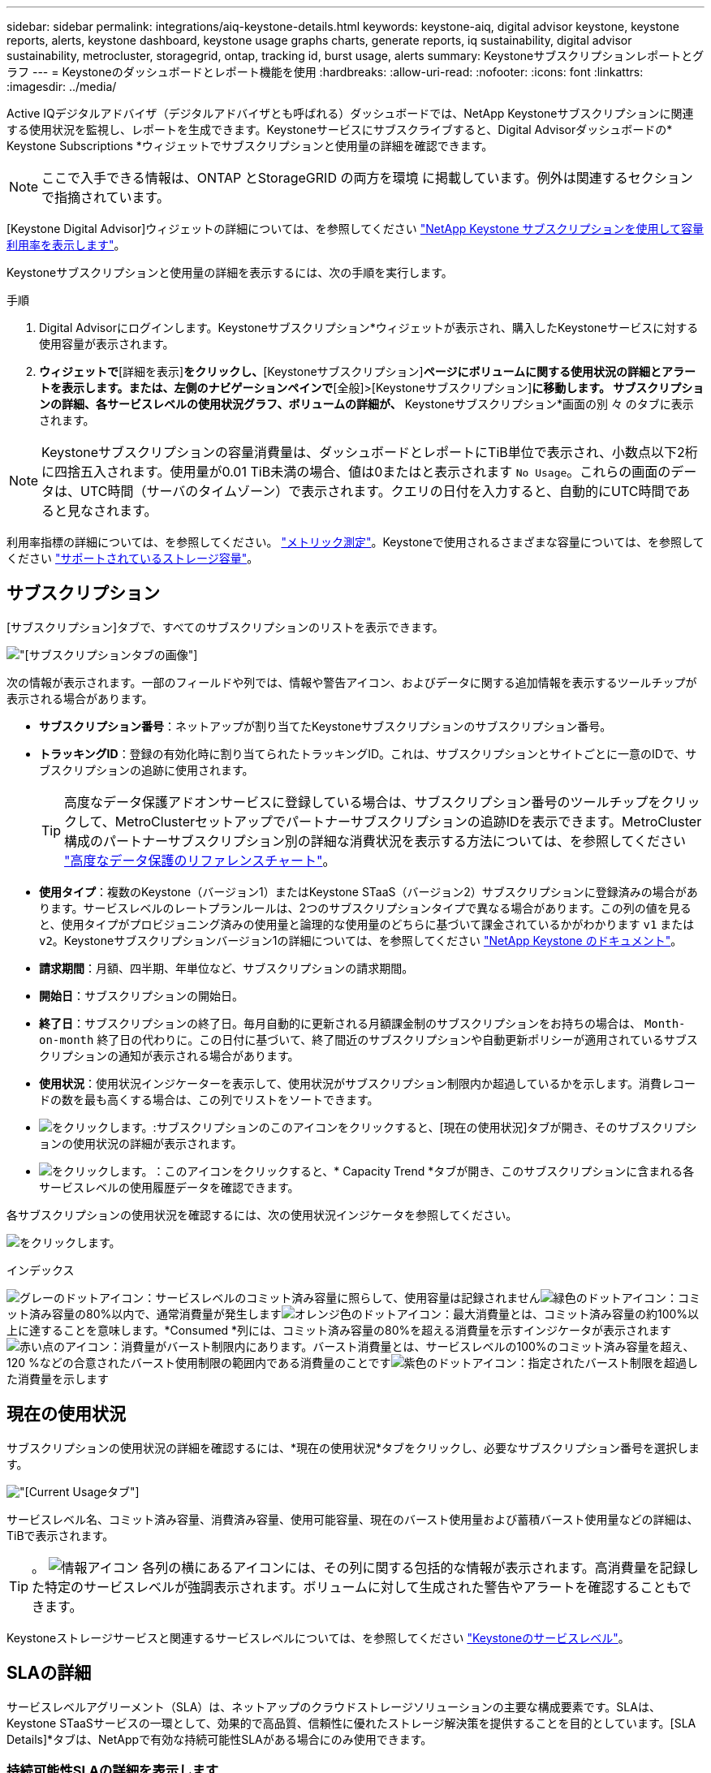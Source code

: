 ---
sidebar: sidebar 
permalink: integrations/aiq-keystone-details.html 
keywords: keystone-aiq, digital advisor keystone, keystone reports, alerts, keystone dashboard, keystone usage graphs charts, generate reports, iq sustainability, digital advisor sustainability, metrocluster, storagegrid, ontap, tracking id, burst usage, alerts 
summary: Keystoneサブスクリプションレポートとグラフ 
---
= Keystoneのダッシュボードとレポート機能を使用
:hardbreaks:
:allow-uri-read: 
:nofooter: 
:icons: font
:linkattrs: 
:imagesdir: ../media/


[role="lead"]
Active IQデジタルアドバイザ（デジタルアドバイザとも呼ばれる）ダッシュボードでは、NetApp Keystoneサブスクリプションに関連する使用状況を監視し、レポートを生成できます。Keystoneサービスにサブスクライブすると、Digital Advisorダッシュボードの* Keystone Subscriptions *ウィジェットでサブスクリプションと使用量の詳細を確認できます。


NOTE: ここで入手できる情報は、ONTAP とStorageGRID の両方を環境 に掲載しています。例外は関連するセクションで指摘されています。

[Keystone Digital Advisor]ウィジェットの詳細については、を参照してください https://docs.netapp.com/us-en/active-iq/view_keystone_capacity_utilization.html["NetApp Keystone サブスクリプションを使用して容量利用率を表示します"^]。

Keystoneサブスクリプションと使用量の詳細を表示するには、次の手順を実行します。

.手順
. Digital Advisorにログインします。Keystoneサブスクリプション*ウィジェットが表示され、購入したKeystoneサービスに対する使用容量が表示されます。
. [Keystoneサブスクリプション]*ウィジェットで*[詳細を表示]*をクリックし、*[Keystoneサブスクリプション]*ページにボリュームに関する使用状況の詳細とアラートを表示します。または、左側のナビゲーションペインで*[全般]>[Keystoneサブスクリプション]*に移動します。
サブスクリプションの詳細、各サービスレベルの使用状況グラフ、ボリュームの詳細が、* Keystoneサブスクリプション*画面の別 々 のタブに表示されます。



NOTE: Keystoneサブスクリプションの容量消費量は、ダッシュボードとレポートにTiB単位で表示され、小数点以下2桁に四捨五入されます。使用量が0.01 TiB未満の場合、値は0またはと表示されます `No Usage`。これらの画面のデータは、UTC時間（サーバのタイムゾーン）で表示されます。クエリの日付を入力すると、自動的にUTC時間であると見なされます。

利用率指標の詳細については、を参照してください。 link:../concepts/metrics.html#metrics-measurement["メトリック測定"]。Keystoneで使用されるさまざまな容量については、を参照してください link:../concepts/supported-storage-capacity.html["サポートされているストレージ容量"]。



== サブスクリプション

[サブスクリプション]タブで、すべてのサブスクリプションのリストを表示できます。

image:all-subs.png["[サブスクリプション]タブの画像"]

次の情報が表示されます。一部のフィールドや列では、情報や警告アイコン、およびデータに関する追加情報を表示するツールチップが表示される場合があります。

* *サブスクリプション番号*：ネットアップが割り当てたKeystoneサブスクリプションのサブスクリプション番号。
* *トラッキングID*：登録の有効化時に割り当てられたトラッキングID。これは、サブスクリプションとサイトごとに一意のIDで、サブスクリプションの追跡に使用されます。
+

TIP: 高度なデータ保護アドオンサービスに登録している場合は、サブスクリプション番号のツールチップをクリックして、MetroClusterセットアップでパートナーサブスクリプションの追跡IDを表示できます。MetroCluster構成のパートナーサブスクリプション別の詳細な消費状況を表示する方法については、を参照してください link:../integrations/aiq-keystone-details.html#reference-charts-for-advanced-data-protection["高度なデータ保護のリファレンスチャート"]。

* *使用タイプ*：複数のKeystone（バージョン1）またはKeystone STaaS（バージョン2）サブスクリプションに登録済みの場合があります。サービスレベルのレートプランルールは、2つのサブスクリプションタイプで異なる場合があります。この列の値を見ると、使用タイプがプロビジョニング済みの使用量と論理的な使用量のどちらに基づいて課金されているかがわかります `v1` または `v2`。Keystoneサブスクリプションバージョン1の詳細については、を参照してください https://docs.netapp.com/us-en/keystone/index.html["NetApp Keystone のドキュメント"^]。
* *請求期間*：月額、四半期、年単位など、サブスクリプションの請求期間。
* *開始日*：サブスクリプションの開始日。
* *終了日*：サブスクリプションの終了日。毎月自動的に更新される月額課金制のサブスクリプションをお持ちの場合は、 `Month-on-month` 終了日の代わりに。この日付に基づいて、終了間近のサブスクリプションや自動更新ポリシーが適用されているサブスクリプションの通知が表示される場合があります。
* *使用状況*：使用状況インジケーターを表示して、使用状況がサブスクリプション制限内か超過しているかを示します。消費レコードの数を最も高くする場合は、この列でリストをソートできます。
* image:subs-dtls-icon.png["をクリックします。"]:サブスクリプションのこのアイコンをクリックすると、[現在の使用状況]タブが開き、そのサブスクリプションの使用状況の詳細が表示されます。
* image:aiq-ks-time-icon.png["をクリックします。"]：このアイコンをクリックすると、* Capacity Trend *タブが開き、このサブスクリプションに含まれる各サービスレベルの使用履歴データを確認できます。


各サブスクリプションの使用状況を確認するには、次の使用状況インジケータを参照してください。

image:usage-indicator.png["をクリックします。"]

.インデックス
image:icon-grey.png["グレーのドットアイコン"]：サービスレベルのコミット済み容量に照らして、使用容量は記録されませんimage:icon-green.png["緑色のドットアイコン"]：コミット済み容量の80%以内で、通常消費量が発生しますimage:icon-amber.png["オレンジ色のドットアイコン"]：最大消費量とは、コミット済み容量の約100%以上に達することを意味します。*Consumed *列には、コミット済み容量の80%を超える消費量を示すインジケータが表示されますimage:icon-red.png["赤い点のアイコン"]：消費量がバースト制限内にあります。バースト消費量とは、サービスレベルの100%のコミット済み容量を超え、120 %などの合意されたバースト使用制限の範囲内である消費量のことですimage:icon-purple.png["紫色のドットアイコン"]：指定されたバースト制限を超過した消費量を示します



== 現在の使用状況

サブスクリプションの使用状況の詳細を確認するには、*現在の使用状況*タブをクリックし、必要なサブスクリプション番号を選択します。

image:aiq-ks-dtls.png["[Current Usage]タブ"]

サービスレベル名、コミット済み容量、消費済み容量、使用可能容量、現在のバースト使用量および蓄積バースト使用量などの詳細は、TiBで表示されます。


TIP: 。 image:icon-info.png["情報アイコン"] 各列の横にあるアイコンには、その列に関する包括的な情報が表示されます。高消費量を記録した特定のサービスレベルが強調表示されます。ボリュームに対して生成された警告やアラートを確認することもできます。

Keystoneストレージサービスと関連するサービスレベルについては、を参照してください link:../concepts/service-levels.html["Keystoneのサービスレベル"]。



== SLAの詳細

サービスレベルアグリーメント（SLA）は、ネットアップのクラウドストレージソリューションの主要な構成要素です。SLAは、Keystone STaaSサービスの一環として、効果的で高品質、信頼性に優れたストレージ解決策を提供することを目的としています。[SLA Details]*タブは、NetAppで有効な持続可能性SLAがある場合にのみ使用できます。



=== 持続可能性SLAの詳細を表示します

.詳細はこちら。
[%collapsible]
====
* Sustainability SLA *タブは、NetAppと有効なSustainability Service Level Agreement（SLA;持続可能性サービスレベル契約）がある場合にのみ使用できます。Keystone STaaSの持続可能性の詳細については、 link:../concepts/sla-sustainability.html["Keystoneの持続可能性SLA"]。

* Sustainability SLA *タブには、サステナビリティSLAの詳細が表示されます。

.手順
. [SLA Details]>[Sustainability SLA]*をクリックします。
. 詳細を表示するサブスクリプションを選択します。持続可能性SLAの条件を満たすサブスクリプションのみを表示できます。条件の詳細については、を参照してください link:../concepts/sla-sustainability.html#eligibility-criteria-for-sustainability-sla["持続可能性SLAの適格基準"]。
. 詳細を表示する年と月を選択します。デフォルトでは、現在の月のデータが表示されます。サブスクリプションがアクティブになっている年と月を選択できます。
. [ * 詳細の表示 * ] をクリックします。


選択した月の持続可能性指標の日単位の内訳を表示できます。

image:sla-sustainability.png["持続可能性の詳細を示す[SLAの詳細]タブ"]

次の詳細が表示されます。一部のフィールドや列では、データに関する追加情報を提供する情報アイコンやツールチップが表示される場合があります。

* * Average Sustainability *：このサブスクリプションの最後の請求期間における平均消費電力（ワット/TiB）。
* *日付*:収集されたSLAデータの日付。
* *平均ワット数*：クラスタがその日に消費した電力の平均ワット数。
* *実効容量（TiB *）：サービスレベルのコミット済み容量と割り当て済みバースト容量の合計。
* *実際のワット数（TiB *）：実際のワット数/TiBは、クラスタによるその日のTiBあたりの実際の電力消費量です。この値を* SLA Watts/TiB *の値と比較して、オーバーシュートを分析できます。
* * SLA Watts/TiB *：SLAで定義されたサービスレベルのワット/ TiB値。
* *平均気温（^o^C）*：その日の平均周囲温度。
* *ストレージ容量削減比率*：Keystoneストレージ環境におけるストレージ容量削減比率。Storage Efficiency設定を有効にしたあとにシステムで使用されている合計論理スペースの、データの格納に使用されている合計物理スペースに対する比率です。ストレージ容量削減比率の詳細については、を参照してください https://docs.netapp.com/us-en/active-iq/concept_overview_storage_efficiency.html["ストレージ効率を把握"^]。


SLAに違反した場合、 image:warning.png["警告のアイコン"] 列の横にある警告アイコンは、違反の性質を示します。次の警告が表示されます。

* 周囲温度：温度が25^o^C-27^o^Cの範囲外の場合
* SLA Watts/TiB：サービスレベルのSLA指標が満たされていない場合。詳細については、を参照してください link:../concepts/sla-sustainability.html#sustainability-service-level["Sustainabilityサービスレベル"]。
* ストレージ容量削減比率：ストレージ容量削減比率が2：1未満の場合。


====


== 容量のトレンド

[容量のトレンド]*タブには、特定の期間のKeystoneサブスクリプションの履歴データが表示されます。縦のグラフには、選択した期間の使用状況の詳細と、レポートを比較して生成するための適切なインジケータが表示されます。

.手順
. [Capacity Trend]*タブをクリックします。
. 詳細を表示するサブスクリプションを選択します。デフォルトでは、アカウント名の最初のサブスクリプションが選択されています。
. 履歴データを表示して容量の使用状況のトレンドを分析する場合は、*[容量のトレンド]*を選択します。請求書が生成されたバースト使用量の履歴データを表示する場合は、* Invoiced Accrued Burst *を選択します。このデータを使用して、請求書に従って請求された使用量を分析できます。




=== 容量のトレンドを表示

.詳細はこちら。
[%collapsible]
====
[Capacity Trend]*オプションを選択した場合は、次の手順を実行します。

.手順
. [開始日*（From Date）]および[終了日*（* To Date）]フィールドのカレンダーアイコンから時間範囲を選択します。クエリの日付範囲を選択します。日付範囲には、月の初め、サブスクリプションの開始日から現在の日付、またはサブスクリプションの終了日を指定できます。将来の日付は選択できません。
+

TIP: 最適なパフォーマンスとユーザーエクスペリエンスを実現するには、クエリの日付範囲を3カ月に制限します。

. [ * 詳細の表示 * ] をクリックします。選択した期間に基づいて、各サービスレベルのサブスクリプションの消費履歴データが表示されます。


棒グラフには、その日付範囲について、サービスレベル名とそのサービスレベルに対する消費容量が表示されます。収集の日時がグラフの下部に表示されます。クエリの日付範囲に基づいて、使用状況グラフは30のデータ収集ポイントの範囲で表示されます。グラフにカーソルを合わせると、そのデータ収集ポイントでのコミット済み容量、消費容量、バースト、バースト制限データを基準にした使用量の内訳が表示されます。

image:aiq-ks-subtime-2.png["詳細が表示された[Capacity Trend]タブ"]

棒グラフの以下の色は、サービスレベルで定義された消費容量を示します。グラフ全体で月単位のデータが縦線で区切られています。

* 緑：80%以内。
* オレンジ：80%～100%。
* 赤：バースト時の使用状況（合意済みのバースト制限に対するコミット済み容量の100%）
* 紫：バースト制限の上、または `Above Limit`。



NOTE: 空のグラフは、そのデータ収集ポイントで使用可能なデータが環境になかったことを示します。

切り替えボタン*[Show Current Usage]*をクリックすると、現在の課金期間の消費量、バースト使用量、発生バーストデータを確認できます。これらの詳細は、クエリの日付範囲に基づいていません。

* *現在の消費容量*：サービスレベルに定義されている消費容量（TiB）を示します。このフィールドは特定の色を使用します。
+
** 色なし：バーストまたはそれ以上のバースト使用量。
** グレー：使用できません。
** 緑：コミット済み容量の80%以内
** オレンジ：バースト容量にコミットされたの80%。


* * Current Burst *：定義されたバースト制限内またはそれ以上の消費容量を示すインジケータ。サブスクリプションのバースト制限内（コミット済み容量を20%超過した場合など）の使用量は、バースト制限内に収まる。それ以上の使用量は、バースト制限を超えた使用量とみなされます。このフィールドには特定の色が表示されます。
+
** 色なし：バースト使用量はありません。
** 赤：バースト使用量。
** 紫：バースト制限を超えています。


* * Accrued Burst *：現在の請求期間の月単位で計算された、発生したバーストの使用量または消費容量を示すインジケータ。蓄積されたバースト使用量は、サービスレベルのコミット済み容量と消費済み容量に基づいて計算されます。 `(consumed - committed)/365.25/12`。


====


=== 請求済みバースト容量の表示

.詳細はこちら。
[%collapsible]
====
[Invoiced Accrued Burst]オプションを選択した場合、デフォルトでは、過去12カ月間の月単位のバースト使用量データが表示されます。過去30カ月までの日付範囲で照会できます。請求されたデータの棒グラフが表示され、使用量がまだ請求されていない場合は、その月の_Pending_が表示されます。


TIP: 課金される累積バースト使用量は、サービスレベルのコミット済み容量と消費容量に基づいて、課金期間ごとに計算されます。

image:accr-burst.png["[Accrued burst usage]グラフ"]

この機能は、プレビューのみのモードで使用できます。この機能の詳細については、KSMにお問い合わせください。

====


=== 高度なデータ保護のリファレンスチャート

.詳細はこちら。
[%collapsible]
====
高度なデータ保護アドオンサービスにサブスクライブしている場合は、*[容量のトレンド]*タブでMetroClusterパートナーサイトの消費データの内訳を確認できます。

高度なデータ保護アドオンサービスの詳細については、を参照してください link:../concepts/adp.html["高度なデータ保護"]。

ONTAPストレージ環境内のクラスタがMetroClusterセットアップで構成されている場合は、Keystoneサブスクリプションの消費データが同じ履歴データチャートに分割されて、基本のサービスレベルのプライマリサイトとミラーサイトでの消費量が表示されます。


NOTE: 消費棒グラフは、基本サービスレベルについてのみ分割されます。高度なデータ保護アドオンサービス（_Advanced Data-Protect_Serviceレベル）の場合、この境界は表示されません。

.高度なデータ保護サービスレベル
_Advanced Data - Protect _サービスレベルの場合、総消費量がパートナーサイト間で分割され、各パートナーサイトでの使用量が別のサブスクリプション（プライマリサイト用とミラーサイト用）に反映されて課金されます。そのため、* Capacity Trend *タブでプライマリサイトのサブスクリプション番号を選択すると、高度なデータ保護アドオンサービスの消費グラフにプライマリサイトのみの個別の消費の詳細が表示されます。MetroCluster構成の各パートナーサイトはソースとミラーの両方として機能するため、各サイトでの合計消費量には、そのサイトに作成されたソースボリュームとミラーボリュームが含まれます。


TIP: [現在の使用状況]タブのサブスクリプションの追跡IDの横にあるツールチップは、MetroClusterセットアップでパートナーサブスクリプションを識別するのに役立ちます。

.基本サービスレベル
基本のサービスレベルの場合、各ボリュームはプライマリサイトとミラーサイトでプロビジョニング済みとして課金されるため、プライマリサイトとミラーサイトでの使用量に応じて同じ棒グラフが分割されます。

.プライマリサブスクリプションで表示される内容
次の図は、_Extreme_service level（基本サービスレベル）とプライマリサブスクリプション番号のグラフを示しています。同じ履歴データチャートには、プライマリサイトで使用されているのと同じカラーコードの明るい色合いでミラーサイトの使用状況も示されます。マウスにカーソルを合わせると、プライマリサイトとミラーサイトの消費量の内訳（TiB）がそれぞれ1.02TiBと1.05TiBで表示されます。

image:mcc-chart.png["MCCプライマリ"]

Advanced Data - Protect_serviceレベルの場合、グラフは次のように表示されます。

image:adp-src.png["MCCプライマリベース"]

.セカンダリ（ミラーサイト）サブスクリプションで表示される情報
セカンダリサブスクリプションを確認すると、パートナーサイトと同じデータ収集ポイントの_Extreme_service level（基本のサービスレベル）の棒グラフが反転し、プライマリサイトとミラーサイトでの消費量の内訳がそれぞれ1.05TiBと1.02TiBであることがわかります。

image:mcc-chart-mirror.png["MCCミラー"]

_Advanced Data - Protect_serviceレベルの場合、パートナーサイトと同じ収集ポイントのグラフは次のように表示されます。

image:adp-mir.png["MCCミラーベース"]

MetroCluster によるデータの保護方法については、を参照してください https://docs.netapp.com/us-en/ontap-metrocluster/manage/concept_understanding_mcc_data_protection_and_disaster_recovery.html["MetroCluster のデータ保護とディザスタリカバリについて理解する"^]。

====


== ボリュームとオブジェクト

[ボリュームとオブジェクト]*タブでは、ONTAPでボリュームの使用状況やその他の詳細を確認できます。StorageGRID の場合、オブジェクトストレージ環境でのノードとその個 々 の使用状況が表示されます。


NOTE: このタブの名前は、サイトでの導入の種類によって異なります。ボリュームとオブジェクトストレージの両方がある場合は、*[ボリュームとオブジェクト]*タブが表示されます。ストレージ環境にONTAPボリュームしかない場合は、名前が* Volumes *に変わります。StorageGRIDオブジェクトストレージの場合は、*[オブジェクト]*タブが表示されます。



=== ONTAPボリュームの詳細の表示

.詳細はこちら。
[%collapsible]
====
ONTAPの場合、*[ボリューム]*タブには、Keystoneサブスクリプションで管理されるストレージ環境内のボリュームの、使用容量、ボリュームタイプ、クラスタ、アグリゲート、サービスレベルなどの情報が表示されます。

.手順
. [* Volumes （ボリューム） ] タブをクリックします
. サブスクリプション番号を選択します。デフォルトでは、使用可能な最初のサブスクリプション番号が選択されています。
+
ボリュームの詳細が表示されます。列見出しの横にある情報アイコンにマウスを合わせると、列をスクロールして詳細を確認できます。列でソートしたり、リストをフィルタして特定の情報を表示したりできます。

+

NOTE: 高度なデータ保護アドオンサービスの場合は、ボリュームがMetroCluster構成のプライマリボリュームかミラーボリュームかを示す列が表示されます。個 々 のノードシリアル番号をコピーするには、*ノードシリアルのコピー*ボタンをクリックします。



image:aiq-ks-sysdtls.png["[ボリュームとオブジェクト]タブ"]

====


=== StorageGRIDのノードと使用状況を表示

.詳細はこちら。
[%collapsible]
====
StorageGRIDの場合、オブジェクトストレージに対するノードの物理的な使用量が表示されます。

.手順
. [オブジェクト]タブをクリックします。
. サブスクリプション番号を選択します。デフォルトでは、使用可能な最初のサブスクリプション番号が選択されています。サブスクリプション番号を選択すると、オブジェクトストレージの詳細のリンクが有効になります。
+
image:sg-link.png["StorageGRIDダイアログボックス"]

. リンクをクリックすると、各ノードのノード名と物理的な使用状況の詳細が表示されます。
+
image:sg-link-2.png["StorageGRIDダイアログボックス"]



====


== パフォーマンス

*[パフォーマンス]*タブでは、Keystoneサブスクリプションで管理されているONTAPボリュームのパフォーマンス指標を表示できます。


TIP: このタブはオプションで使用できます。このタブの表示については、サポートにお問い合わせください。

.手順
. [パフォーマンス]*タブをクリックします。
. サブスクリプション番号を選択します。デフォルトでは、最初のサブスクリプション番号が選択されています。
. リストから必要なボリューム名を選択します。
+
または、 image:aiq-ks-time-icon.png["グラフアイコン"] アイコンをクリックONTAPして、[ボリューム]*タブに移動します。

. クエリの日付範囲を選択します。日付範囲には、月の初め、サブスクリプションの開始日から現在の日付、またはサブスクリプションの終了日を指定できます。将来の日付は選択できません。


取得される詳細は、各サービスレベルのサービスレベル目標に基づいて決まります。たとえば、ピークIOPS、最大スループット、ターゲットレイテンシなどの指標は、サービスレベルの個 々 の設定によって決まります。設定の詳細については、を参照してください。 link:../concepts/service-levels.html["Keystoneのサービスレベル"]。


NOTE: [SLO Reference Line]*チェックボックスを選択すると、IOPS、スループット、レイテンシのグラフがサービスレベルのサービスレベル目標に基づいて表示されます。それ以外の場合は、実際の数値で表示されます。

水平グラフには、5分間隔の平均パフォーマンスデータがクエリの日付範囲に従って表示されます。グラフをスクロールして特定のデータポイントにカーソルを合わせると、収集したデータにさらにドリルダウンできます。

以降のセクションでは、サブスクリプション番号、ボリューム名、選択した日付範囲の組み合わせに基づいてパフォーマンス指標を表示および比較できます。詳細は、ボリュームに割り当てられているサービスレベルに応じて表示されます。クラスタ名とボリュームタイプ（ボリュームに割り当てられている読み取り権限と書き込み権限）を確認できます。ボリュームに関連する警告メッセージも表示されます。



=== IOPS/TiB

このセクションには、クエリの日付範囲に基づいて、ボリューム内のワークロードの入出力グラフが表示されます。サービスレベルの最大IOPSと現在のIOPS（クエリの日付範囲ではなく過去5分間）が、その期間の最小IOPS、最大IOPS、平均IOPS（IOPS/TiB）とともに表示されます。

image:perf-iops.png["グラフの[IOPS]セクション"]



=== スループット（MBps / TiB）

このセクションには、クエリの日付範囲に基づいて、ボリューム内のワークロードのスループットグラフが表示されます。サービスレベルの最大スループット（SLO Max）と現在のスループット（クエリの日付範囲ではなく過去5分間）が、その時間範囲の最小スループット、最大スループット、平均スループット（MBPS/TiB）とともに表示されます。

image:perf-thr.png["スループットグラフ"]



=== レイテンシ（ミリ秒）

このセクションには、クエリの日付範囲に基づいて、ボリューム内のワークロードのレイテンシグラフが表示されます。サービスレベル（SLOターゲット）の最大レイテンシと現在のレイテンシ（クエリの日付範囲ではなく過去5分間）が、その時間範囲の最小、最大、平均レイテンシ（ミリ秒）とともに表示されます。

このグラフの色は次のとおりです。

* 水色：_レイテンシ_。Keystoneサービス以外のレイテンシを含む実際のレイテンシ。これには、ネットワークとクライアントの間で発生するレイテンシなど、追加のレイテンシが含まれる場合があります。
* 濃い青：_有効なレイテンシ_。実効レイテンシとは、SLAに関してお客様のKeystoneサービスにのみ適用されるレイテンシのことです。


image:perf-lat.png["パフォーマンスグラフ"]



=== 使用済み論理容量（TiB）

このセクションには、ボリュームのプロビジョニング済み容量と使用済み論理容量が表示されます。現在の使用済み論理容量（クエリの日付範囲ではなく過去5分間）と、その期間の使用量の最小値、最大値、平均値がTiB単位で表示されます。このグラフでは、グレーの領域がコミット済み容量、黄色のグラフが論理的な使用状況を示しています。

image:perf-log-usd.png["使用済み論理容量のグラフ"]



== レポートを生成します

各タブでダウンロードボタンをクリックすると、サブスクリプションの詳細、期間内の使用履歴データ、ボリュームの詳細に関するレポートを生成して表示できます。 image:download-icon.png["レポートダウンロードアイコン"]

詳細はCSV形式で生成され、あとで使用できるように保存できます。

グラフデータが変換される* Capacity Trend *タブのサンプルレポート：

image:report.png["レポートのCSV"]



== アラートを表示します

ダッシュボードのアラートは警告メッセージを送信するため、ストレージ環境で発生している問題を把握することができます。

アラートには次の2種類があります。

* *情報*:サブスクリプションがまもなく終了するなどの問題については、情報アラートを表示できます。情報アイコンにカーソルを合わせると、問題 の詳細が表示されます。
* *警告*：非順守などの問題は警告として表示されます。たとえば、管理対象クラスタにアダプティブQoS（AQoS）ポリシーが適用されていないボリュームがある場合、警告メッセージが表示されます。警告メッセージのリンクをクリックすると、*[ボリューム]*タブに準拠していないボリュームのリストが表示されます。
+

NOTE: 単一のサービスレベルプランまたはレートプランにサブスクライブしている場合、非準拠ボリュームのアラートは表示されません。

+
AQoSポリシーの詳細については、を参照してください link:../concepts/qos.html["アダプティブ QoS"]。



image:alert-aiq.png["アラート"]

これらの注意および警告メッセージの詳細については、ネットアップサポートにお問い合わせください。サービスリクエストの発行については、を参照してください link:../concepts/gssc.html#generating-service-requests["サービスリクエストを生成しています"]。
